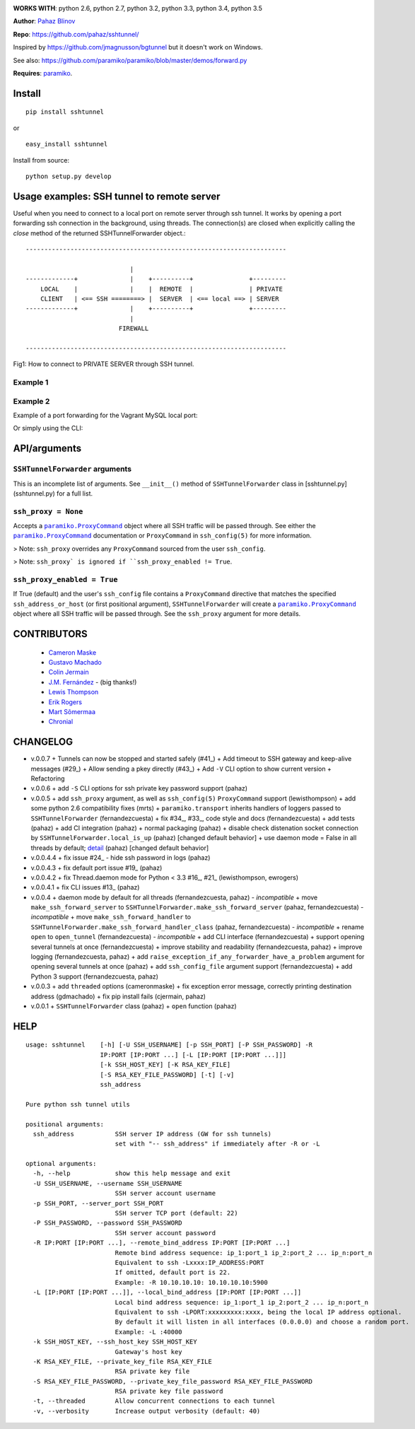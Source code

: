 |CircleCI|

|DwnMonth|
|DwnWeek|
|DwnDay|


**WORKS WITH**: python 2.6, python 2.7, python 3.2, python 3.3, python 3.4,
python 3.5

**Author**: `Pahaz Blinov <https://github.com/pahaz>`_

**Repo**: https://github.com/pahaz/sshtunnel/

Inspired by https://github.com/jmagnusson/bgtunnel but it doesn't work on
Windows.

See also: https://github.com/paramiko/paramiko/blob/master/demos/forward.py

**Requires**: `paramiko`_.

Install
=======

::

    pip install sshtunnel

or ::

    easy_install sshtunnel

Install from source::

    python setup.py develop


Usage examples: SSH tunnel to remote server
===========================================

Useful when you need to connect to a local port on remote server through ssh
tunnel. It works by opening a port forwarding ssh connection in the
background, using threads. The connection(s) are closed when explicitly
calling the `close` method of the returned SSHTunnelForwarder object.::

    ----------------------------------------------------------------------

                                |
    -------------+              |    +----------+               +---------
        LOCAL    |              |    |  REMOTE  |               | PRIVATE
        CLIENT   | <== SSH ========> |  SERVER  | <== local ==> | SERVER
    -------------+              |    +----------+               +---------
                                |
                             FIREWALL

    ----------------------------------------------------------------------

Fig1: How to connect to PRIVATE SERVER through SSH tunnel.


Example 1
---------

.. code-block: py

    from sshtunnel import SSHTunnelForwarder

    server = SSHTunnelForwarder(
        ('pahaz.urfuclub.ru', 22),
        ssh_username="pahaz",
        ssh_password="secret",
        remote_bind_address=('127.0.0.1', 5555))

    server.start()

    print(server.local_bind_port)
    # work with `SECRET SERVICE` through `server.local_bind_port`.

    server.stop()

Example 2
---------

Example of a port forwarding for the Vagrant MySQL local port:

.. code-block: py

    from sshtunnel import SSHTunnelForwarder
    from time import sleep

    with SSHTunnelForwarder(
        ('localhost', 2222),
        ssh_username="vagrant",
        ssh_password="vagrant",
        remote_bind_address=('127.0.0.1', 3306)) as server:

        print(server.local_bind_port)
        while True:
            # press Ctrl-C for stopping
            sleep(1)

    print('FINISH!')

Or simply using the CLI:

.. code-block: bash

    python -m sshtunnel -U vagrant -P vagrant -L :3306 -R 127.0.0.1:3306 -p 2222 localhost

API/arguments
=============

``SSHTunnelForwarder`` arguments
--------------------------------

This is an incomplete list of arguments.  See ``__init__()`` method of
``SSHTunnelForwarder`` class in [sshtunnel.py](sshtunnel.py) for a full list.

``ssh_proxy = None``
--------------------

Accepts a |paramiko.ProxyCommand|_
object where all SSH traffic will be passed through.
See either the |paramiko.ProxyCommand|_ documentation
or ``ProxyCommand`` in ``ssh_config(5)`` for more information.

> Note: ``ssh_proxy`` overrides any ``ProxyCommand`` sourced from the user
``ssh_config``.

> Note: ``ssh_proxy` is ignored if ``ssh_proxy_enabled != True``.

``ssh_proxy_enabled = True``
----------------------------

If True (default) and the user's ``ssh_config`` file contains a
``ProxyCommand`` directive that matches the specified
``ssh_address_or_host`` (or first positional argument),
``SSHTunnelForwarder`` will create a |paramiko.ProxyCommand|_ object where all
SSH traffic will be passed through.
See the ``ssh_proxy`` argument for more details.


CONTRIBUTORS
============

 - `Cameron Maske <https://github.com/cameronmaske>`_
 - `Gustavo Machado <https://github.com/gdmachado>`_
 - `Colin Jermain <https://github.com/cjermain>`_
 - `J.M. Fernández <https://github.com/fernandezcuesta>`_ - (big thanks!)
 - `Lewis Thompson <https://github.com/lewisthompson>`_
 - `Erik Rogers <https://github.com/ewrogers>`_
 - `Mart Sõmermaa <https://github.com/mrts>`_
 - `Chronial <https://github.com/Chronial>`_

CHANGELOG
=========

- v.0.0.7
  + Tunnels can now be stopped and started safely (#41_)
  + Add timeout to SSH gateway and keep-alive messages (#29_)
  + Allow sending a pkey directly (#43_)
  + Add ``-V`` CLI option to show current version
  + Refactoring

- v.0.0.6
  + add ``-S`` CLI options for ssh private key password support (pahaz)

- v.0.0.5
  + add ``ssh_proxy`` argument, as well as ``ssh_config(5)`` ``ProxyCommand`` support (lewisthompson)
  + add some python 2.6 compatibility fixes (mrts)
  + ``paramiko.transport`` inherits handlers of loggers passed to ``SSHTunnelForwarder`` (fernandezcuesta)
  + fix #34_, #33_, code style and docs (fernandezcuesta)
  + add tests (pahaz)
  + add CI integration (pahaz)
  + normal packaging (pahaz)
  + disable check distenation socket connection by ``SSHTunnelForwarder.local_is_up`` (pahaz) [changed default behavior]
  + use daemon mode = False in all threads by default; detail_ (pahaz) [changed default behavior]

- v.0.0.4.4
  + fix issue #24_ - hide ssh password in logs (pahaz)

- v.0.0.4.3
  + fix default port issue #19_ (pahaz)

- v.0.0.4.2
  + fix Thread.daemon mode for Python < 3.3 #16_, #21_ (lewisthompson, ewrogers)

- v.0.0.4.1
  + fix CLI issues #13_ (pahaz)

- v.0.0.4
  + daemon mode by default for all threads (fernandezcuesta, pahaz) - *incompatible*
  + move ``make_ssh_forward_server`` to ``SSHTunnelForwarder.make_ssh_forward_server`` (pahaz, fernandezcuesta) - *incompatible*
  + move ``make_ssh_forward_handler`` to ``SSHTunnelForwarder.make_ssh_forward_handler_class`` (pahaz, fernandezcuesta) - *incompatible*
  + rename ``open`` to ``open_tunnel`` (fernandezcuesta) - *incompatible*
  + add CLI interface (fernandezcuesta)
  + support opening several tunnels at once (fernandezcuesta)
  + improve stability and readability (fernandezcuesta, pahaz)
  + improve logging (fernandezcuesta, pahaz)
  + add ``raise_exception_if_any_forwarder_have_a_problem`` argument for opening several tunnels at once (pahaz)
  + add ``ssh_config_file`` argument support (fernandezcuesta)
  + add Python 3 support (fernandezcuesta, pahaz)

- v.0.0.3
  + add ``threaded`` options (cameronmaske)
  + fix exception error message, correctly printing destination address (gdmachado)
  + fix pip install fails (cjermain, pahaz)

- v.0.0.1
  + ``SSHTunnelForwarder`` class (pahaz)
  + ``open`` function (pahaz)

HELP
====

::

    usage: sshtunnel    [-h] [-U SSH_USERNAME] [-p SSH_PORT] [-P SSH_PASSWORD] -R
                        IP:PORT [IP:PORT ...] [-L [IP:PORT [IP:PORT ...]]]
                        [-k SSH_HOST_KEY] [-K RSA_KEY_FILE]
                        [-S RSA_KEY_FILE_PASSWORD] [-t] [-v]
                        ssh_address

    Pure python ssh tunnel utils

    positional arguments:
      ssh_address           SSH server IP address (GW for ssh tunnels)
                            set with "-- ssh_address" if immediately after -R or -L

    optional arguments:
      -h, --help            show this help message and exit
      -U SSH_USERNAME, --username SSH_USERNAME
                            SSH server account username
      -p SSH_PORT, --server_port SSH_PORT
                            SSH server TCP port (default: 22)
      -P SSH_PASSWORD, --password SSH_PASSWORD
                            SSH server account password
      -R IP:PORT [IP:PORT ...], --remote_bind_address IP:PORT [IP:PORT ...]
                            Remote bind address sequence: ip_1:port_1 ip_2:port_2 ... ip_n:port_n
                            Equivalent to ssh -Lxxxx:IP_ADDRESS:PORT
                            If omitted, default port is 22.
                            Example: -R 10.10.10.10: 10.10.10.10:5900
      -L [IP:PORT [IP:PORT ...]], --local_bind_address [IP:PORT [IP:PORT ...]]
                            Local bind address sequence: ip_1:port_1 ip_2:port_2 ... ip_n:port_n
                            Equivalent to ssh -LPORT:xxxxxxxxx:xxxx, being the local IP address optional.
                            By default it will listen in all interfaces (0.0.0.0) and choose a random port.
                            Example: -L :40000
      -k SSH_HOST_KEY, --ssh_host_key SSH_HOST_KEY
                            Gateway's host key
      -K RSA_KEY_FILE, --private_key_file RSA_KEY_FILE
                            RSA private key file
      -S RSA_KEY_FILE_PASSWORD, --private_key_file_password RSA_KEY_FILE_PASSWORD
                            RSA private key file password
      -t, --threaded        Allow concurrent connections to each tunnel
      -v, --verbosity       Increase output verbosity (default: 40)


.. _paramiko: http://www.paramiko.org/
.. |paramiko.ProxyCommand| replace:: ``paramiko.ProxyCommand``
.. _paramiko.ProxyCommand: http://paramiko-docs.readthedocs.org/en/latest/api/proxy.html
.. _#13: https://github.com/pahaz/sshtunnel/issues/13
.. _#16: https://github.com/pahaz/sshtunnel/issues/16
.. _#19: https://github.com/pahaz/sshtunnel/issues/19
.. _#21: https://github.com/pahaz/sshtunnel/issues/21
.. _#24: https://github.com/pahaz/sshtunnel/issues/24
.. _#29: https://github.com/pahaz/sshtunnel/issues/29
.. _#33: https://github.com/pahaz/sshtunnel/issues/33
.. _#34: https://github.com/pahaz/sshtunnel/issues/34
.. _#41: https://github.com/pahaz/sshtunnel/issues/41
.. _#43: https://github.com/pahaz/sshtunnel/issues/43
.. _detail: https://github.com/pahaz/sshtunnel/commit/64af238b799b0e0057c4f9b386cda247e0006da9#diff-76bc1662a114401c2954deb92b740081R127

.. |CircleCI| image:: https://circleci.com/gh/pahaz/sshtunnel.svg?style=svg
   :target: https://circleci.com/gh/pahaz/sshtunnel
.. |DwnMonth| image:: https://img.shields.io/pypi/dm/sshtunnel.svg
.. |DwnWeek| image:: https://img.shields.io/pypi/dw/sshtunnel.svg
.. |DwnDay| image:: https://img.shields.io/pypi/dd/sshtunnel.svg
